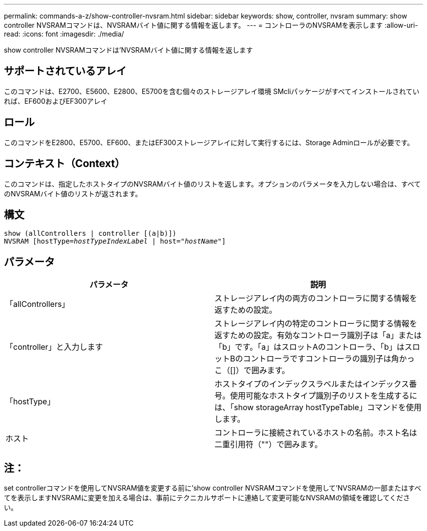 ---
permalink: commands-a-z/show-controller-nvsram.html 
sidebar: sidebar 
keywords: show, controller, nvsram 
summary: show controller NVSRAMコマンドは、NVSRAMバイト値に関する情報を返します。 
---
= コントローラのNVSRAMを表示します
:allow-uri-read: 
:icons: font
:imagesdir: ./media/


[role="lead"]
show controller NVSRAMコマンドは'NVSRAMバイト値に関する情報を返します



== サポートされているアレイ

このコマンドは、E2700、E5600、E2800、E5700を含む個々のストレージアレイ環境 SMcliパッケージがすべてインストールされていれば、EF600およびEF300アレイ



== ロール

このコマンドをE2800、E5700、EF600、またはEF300ストレージアレイに対して実行するには、Storage Adminロールが必要です。



== コンテキスト（Context）

このコマンドは、指定したホストタイプのNVSRAMバイト値のリストを返します。オプションのパラメータを入力しない場合は、すべてのNVSRAMバイト値のリストが返されます。



== 構文

[listing, subs="+macros"]
----
show (allControllers | controller [(a|b)])
NVSRAM pass:quotes[[hostType=_hostTypeIndexLabel_ | host="_hostName_"]]
----


== パラメータ

[cols="2*"]
|===
| パラメータ | 説明 


 a| 
「allControllers」
 a| 
ストレージアレイ内の両方のコントローラに関する情報を返すための設定。



 a| 
「controller」と入力します
 a| 
ストレージアレイ内の特定のコントローラに関する情報を返すための設定。有効なコントローラ識別子は「a」または「b」です。「a」はスロットAのコントローラ、「b」はスロットBのコントローラですコントローラの識別子は角かっこ（[]）で囲みます。



 a| 
「hostType」
 a| 
ホストタイプのインデックスラベルまたはインデックス番号。使用可能なホストタイプ識別子のリストを生成するには、「show storageArray hostTypeTable」コマンドを使用します。



 a| 
ホスト
 a| 
コントローラに接続されているホストの名前。ホスト名は二重引用符（""）で囲みます。

|===


== 注：

set controllerコマンドを使用してNVSRAM値を変更する前に'show controller NVSRAMコマンドを使用して'NVSRAMの一部またはすべてを表示しますNVSRAMに変更を加える場合は、事前にテクニカルサポートに連絡して変更可能なNVSRAMの領域を確認してください。
